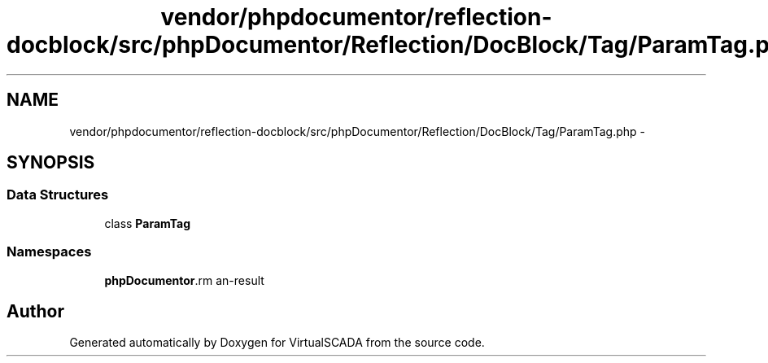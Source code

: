 .TH "vendor/phpdocumentor/reflection-docblock/src/phpDocumentor/Reflection/DocBlock/Tag/ParamTag.php" 3 "Tue Apr 14 2015" "Version 1.0" "VirtualSCADA" \" -*- nroff -*-
.ad l
.nh
.SH NAME
vendor/phpdocumentor/reflection-docblock/src/phpDocumentor/Reflection/DocBlock/Tag/ParamTag.php \- 
.SH SYNOPSIS
.br
.PP
.SS "Data Structures"

.in +1c
.ti -1c
.RI "class \fBParamTag\fP"
.br
.in -1c
.SS "Namespaces"

.in +1c
.ti -1c
.RI " \fBphpDocumentor\\Reflection\\DocBlock\\Tag\fP"
.br
.in -1c
.SH "Author"
.PP 
Generated automatically by Doxygen for VirtualSCADA from the source code\&.
